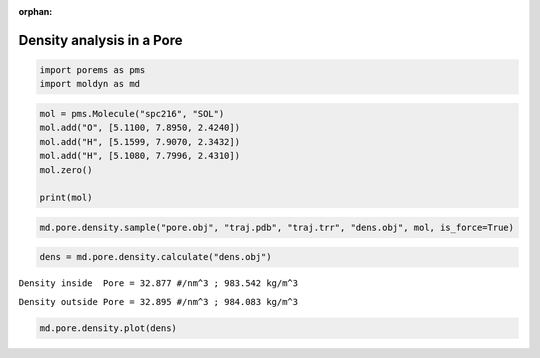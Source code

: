 :orphan:

.. raw:: html

  <div class="container-fluid">
    <div class="row">
      <div class="col-md-10">
        <div style="text-align: justify; text-justify: inter-word;">

Density analysis in a Pore
==========================

.. code-block:: python

  import porems as pms
  import moldyn as md

.. code-block:: python

  mol = pms.Molecule("spc216", "SOL")
  mol.add("O", [5.1100, 7.8950, 2.4240])
  mol.add("H", [5.1599, 7.9070, 2.3432])
  mol.add("H", [5.1080, 7.7996, 2.4310])
  mol.zero()

  print(mol)

.. raw:: html

  <div class="nboutput nblast">
    <div class="output_area rendered_html">
      <table border="1" class="dataframe">
        <thead>
          <tr style="text-align: right;">
            <th></th>
            <th>Axis 1</th>
            <th>Axis 2</th>
            <th>Axis 3</th>
            <th>Type</th>
          </tr>
        </thead>
        <tbody>
          <tr>
            <th>0</th>
            <td>0.0020</td>
            <td>0.0954</td>
            <td>0.0808</td>
            <td>O</td>
          </tr>
          <tr>
            <th>1</th>
            <td>0.0519</td>
            <td>0.1074</td>
            <td>0.0000</td>
            <td>H</td>
          </tr>
          <tr>
            <th>2</th>
            <td>0.0000</td>
            <td>0.0000</td>
            <td>0.0878</td>
            <td>H</td>
          </tr>
        </tbody>
      </table>
    </div>
  </div>


.. code-block:: python

  md.pore.density.sample("pore.obj", "traj.pdb", "traj.trr", "dens.obj", mol, is_force=True)


.. code-block:: python

  dens = md.pore.density.calculate("dens.obj")

``Density inside  Pore = 32.877 #/nm^3 ; 983.542 kg/m^3``

``Density outside Pore = 32.895 #/nm^3 ; 984.083 kg/m^3``


.. code-block:: python

  md.pore.density.plot(dens)

.. figure::  /pics/density.svg
  :align: center
  :width: 70%
  :name: fig1


.. raw:: html

        </div>
      </div>
    </div>
  </div>
